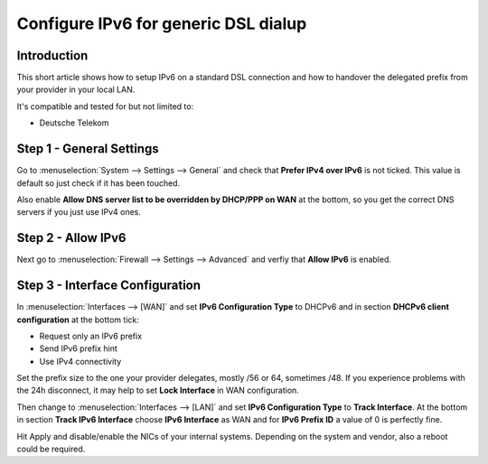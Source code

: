 =====================================
Configure IPv6 for generic DSL dialup
=====================================

------------
Introduction
------------

This short article shows how to setup IPv6 on a standard DSL connection and how
to handover the delegated prefix from your provider in your local LAN.

It's compatible and tested for but not limited to:

- Deutsche Telekom

-------------------------
Step 1 - General Settings
-------------------------

Go to :menuselection:`System --> Settings --> General` and check that **Prefer IPv4 over IPv6**
is not ticked. This value is default so just check if it has been touched.

Also enable **Allow DNS server list to be overridden by DHCP/PPP on WAN** at the 
bottom, so you get the correct DNS servers if you just use IPv4 ones.

-------------------
Step 2 - Allow IPv6
-------------------

Next go to :menuselection:`Firewall --> Settings --> Advanced` and verfiy that **Allow IPv6** is enabled.

--------------------------------
Step 3 - Interface Configuration
--------------------------------

In :menuselection:`Interfaces --> [WAN]` and set **IPv6 Configuration Type** to DHCPv6 and in section
**DHCPv6 client configuration** at the bottom tick:

- Request only an IPv6 prefix
- Send IPv6 prefix hint
- Use IPv4 connectivity

Set the prefix size to the one your provider delegates, mostly /56 or 64, sometimes /48.
If you experience problems with the 24h disconnect, it may help to set **Lock Interface** in WAN configuration.

Then change to :menuselection:`Interfaces --> [LAN]` and set **IPv6 Configuration Type** to **Track Interface**.
At the bottom in section **Track IPv6 Interface** choose **IPv6 Interface** as WAN and for
**IPv6 Prefix ID** a value of 0 is perfectly fine.

Hit Apply and disable/enable the NICs of your internal systems. Depending on the system
and vendor, also a reboot could be required.

